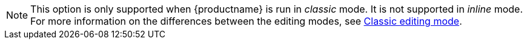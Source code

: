 NOTE: This option is only supported when {productname} is run in _classic_ mode. It is not supported in _inline_ mode. For more information on the differences between the editing modes, see xref:use-tinymce-classic.adoc[Classic editing mode].
